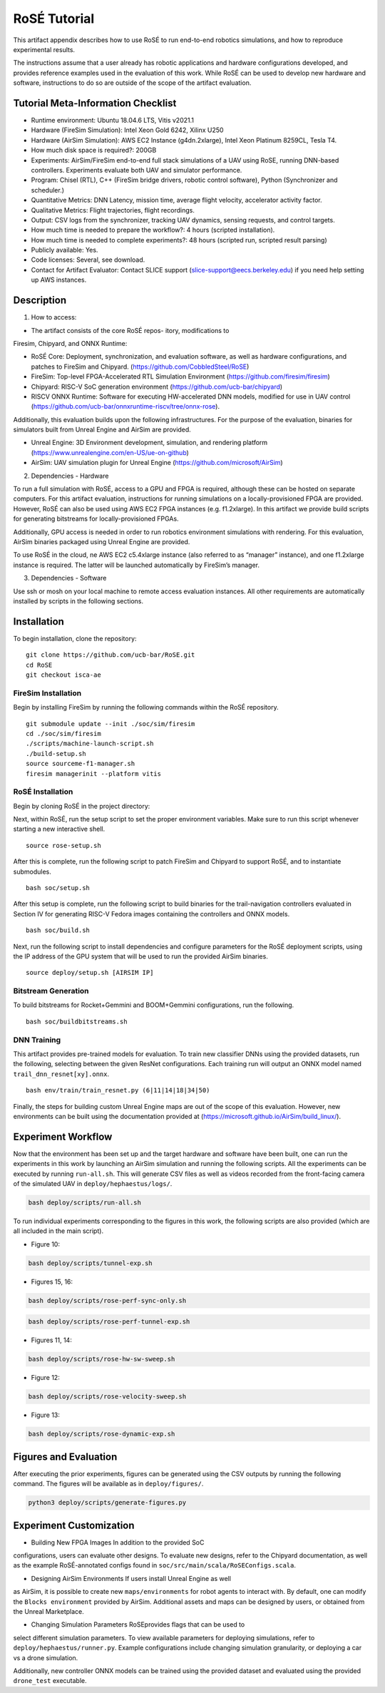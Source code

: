 RoSÉ Tutorial
=============

This artifact appendix describes how to use RoSÉ to run end-to-end
robotics simulations, and how to reproduce experimental results.

The instructions assume that a user already has robotic applications and
hardware configurations developed, and provides reference examples used
in the evaluation of this work. While RoSÉ can be used to develop new
hardware and software, instructions to do so are outside of the scope of
the artifact evaluation.

Tutorial Meta-Information Checklist
-----------------------------------

-  Runtime environment: Ubuntu 18.04.6 LTS, Vitis v2021.1
-  Hardware (FireSim Simulation): Intel Xeon Gold 6242, Xilinx U250
-  Hardware (AirSim Simulation): AWS EC2 Instance (g4dn.2xlarge), Intel
   Xeon Platinum 8259CL, Tesla T4.
-  How much disk space is required?: 200GB
-  Experiments: AirSim/FireSim end-to-end full stack simulations of a
   UAV using RoSE, running DNN-based controllers. Experiments evaluate
   both UAV and simulator performance.
-  Program: Chisel (RTL), C++ (FireSim bridge drivers, robotic control
   software), Python (Synchronizer and scheduler.)
-  Quantitative Metrics: DNN Latency, mission time, average flight
   velocity, accelerator activity factor.
-  Qualitative Metrics: Flight trajectories, flight recordings.
-  Output: CSV logs from the synchronizer, tracking UAV dynamics,
   sensing requests, and control targets.
-  How much time is needed to prepare the workflow?: 4 hours (scripted
   installation).
-  How much time is needed to complete experiments?: 48 hours (scripted
   run, scripted result parsing)
-  Publicly available: Yes.
-  Code licenses: Several, see download.
-  Contact for Artifact Evaluator: Contact SLICE support
   (slice-support@eecs.berkeley.edu) if you need help setting up AWS
   instances.

Description
-----------

(1) How to access:

• The artifact consists of the core RoSÉ repos- itory, modifications to
Firesim, Chipyard, and ONNX Runtime:

-  RoSÉ Core: Deployment, synchronization, and evaluation software, as
   well as hardware configurations, and patches to FireSim and Chipyard.
   (https://github.com/CobbledSteel/RoSE)
-  FireSim: Top-level FPGA-Accelerated RTL Simulation Environment
   (https://github.com/firesim/firesim)
-  Chipyard: RISC-V SoC generation environment
   (https://github.com/ucb-bar/chipyard)
-  RISCV ONNX Runtime: Software for executing HW-accelerated DNN models,
   modified for use in UAV control
   (https://github.com/ucb-bar/onnxruntime-riscv/tree/onnx-rose).

Additionally, this evaluation builds upon the following infrastructures.
For the purpose of the evaluation, binaries for simulators built from
Unreal Engine and AirSim are provided.

-  Unreal Engine: 3D Environment development, simulation, and rendering
   platform (https://www.unrealengine.com/en-US/ue-on-github)
-  AirSim: UAV simulation plugin for Unreal Engine
   (https://github.com/microsoft/AirSim)

(2) Dependencies - Hardware

To run a full simulation with RoSÉ, access to a GPU and FPGA is
required, although these can be hosted on separate computers. For this
artifact evaluation, instructions for running simulations on a
locally-provisioned FPGA are provided. However, RoSÉ can also be used
using AWS EC2 FPGA instances (e.g. f1.2xlarge). In this artifact we
provide build scripts for generating bitstreams for locally-provisioned
FPGAs.

Additionally, GPU access is needed in order to run robotics environment
simulations with rendering. For this evaluation, AirSim binaries
packaged using Unreal Engine are provided.

To use RoSÉ in the cloud, ne AWS EC2 c5.4xlarge instance (also referred
to as “manager” instance), and one f1.2xlarge instance is required. The
latter will be launched automatically by FireSim’s manager.

(3) Dependencies - Software

Use ssh or mosh on your local machine to remote access evaluation
instances. All other requirements are automatically installed by scripts
in the following sections.

Installation
------------

To begin installation, clone the repository:

::

       git clone https://github.com/ucb-bar/RoSE.git
       cd RoSE
       git checkout isca-ae

FireSim Installation
~~~~~~~~~~~~~~~~~~~~

Begin by installing FireSim by running the following commands within the
RoSÉ repository.

::

       git submodule update --init ./soc/sim/firesim
       cd ./soc/sim/firesim
       ./scripts/machine-launch-script.sh
       ./build-setup.sh
       source sourceme-f1-manager.sh
       firesim managerinit --platform vitis

RoSÉ Installation
~~~~~~~~~~~~~~~~~

Begin by cloning RoSÉ in the project directory:

Next, within RoSÉ, run the setup script to set the proper environment
variables. Make sure to run this script whenever starting a new
interactive shell.

::

       source rose-setup.sh

After this is complete, run the following script to patch FireSim and
Chipyard to support RoSÉ, and to instantiate submodules.

::

       bash soc/setup.sh

After this setup is complete, run the following script to build binaries
for the trail-navigation controllers evaluated in Section IV for
generating RISC-V Fedora images containing the controllers and ONNX
models.

::

      bash soc/build.sh

Next, run the following script to install dependencies and configure
parameters for the RoSÉ deployment scripts, using the IP address of the
GPU system that will be used to run the provided AirSim binaries.

::

   source deploy/setup.sh [AIRSIM IP]

Bitstream Generation
~~~~~~~~~~~~~~~~~~~~

To build bitstreams for Rocket+Gemmini and BOOM+Gemmini configurations,
run the following.

::

      bash soc/buildbitstreams.sh

DNN Training
~~~~~~~~~~~~

This artifact provides pre-trained models for evaluation. To train new
classifier DNNs using the provided datasets, run the following,
selecting between the given ResNet configurations. Each training run
will output an ONNX model named ``trail_dnn_resnet[xy].onnx``.

::

       bash env/train/train_resnet.py (6|11|14|18|34|50)

Finally, the steps for building custom Unreal Engine maps are out of the
scope of this evaluation. However, new environments can be built using
the documentation provided at
(https://microsoft.github.io/AirSim/build_linux/).

Experiment Workflow
-------------------

Now that the environment has been set up and the target hardware and
software have been built, one can run the experiments in this work by
launching an AirSim simulation and running the following scripts. All
the experiments can be executed by running ``run-all.sh``. This will
generate CSV files as well as videos recorded from the front-facing
camera of the simulated UAV in ``deploy/hephaestus/logs/``.

.. code:: bash

      bash deploy/scripts/run-all.sh

To run individual experiments corresponding to the figures in this work,
the following scripts are also provided (which are all included in the
main script).

• Figure 10:

.. code:: bash

      bash deploy/scripts/tunnel-exp.sh

• Figures 15, 16:

.. code:: bash

      bash deploy/scripts/rose-perf-sync-only.sh

.. code:: bash

      bash deploy/scripts/rose-perf-tunnel-exp.sh

• Figures 11, 14:

.. code:: bash

       bash deploy/scripts/rose-hw-sw-sweep.sh

• Figure 12:

.. code:: bash

      bash deploy/scripts/rose-velocity-sweep.sh

• Figure 13:

.. code:: bash

      bash deploy/scripts/rose-dynamic-exp.sh

Figures and Evaluation
----------------------

After executing the prior experiments, figures can be generated using
the CSV outputs by running the following command. The figures will be
available as in ``deploy/figures/``.

.. code:: python

      python3 deploy/scripts/generate-figures.py

Experiment Customization
------------------------

• Building New FPGA Images In addition to the provided SoC
configurations, users can evaluate other designs. To evaluate new
designs, refer to the Chipyard documentation, as well as the example
RoSÉ-annotated configs found in
``soc/src/main/scala/RoSEConfigs.scala``.

• Designing AirSim Environments If users install Unreal Engine as well
as AirSim, it is possible to create new ``maps/environments`` for robot
agents to interact with. By default, one can modify the
``Blocks environment`` provided by AirSim. Additional assets and maps
can be designed by users, or obtained from the Unreal Marketplace.

• Changing Simulation Parameters RoSEprovides flags that can be used to
select different simulation parameters. To view available parameters for
deploying simulations, refer to ``deploy/hephaestus/runner.py``. Example
configurations include changing simulation granularity, or deploying a
car vs a drone simulation.

Additionally, new controller ONNX models can be trained using the
provided dataset and evaluated using the provided ``drone_test``
executable.
